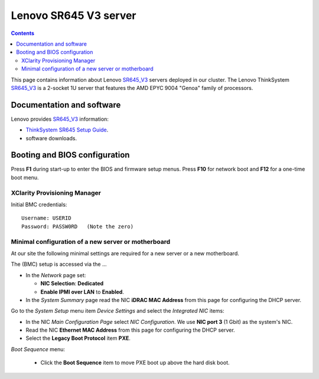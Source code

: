 .. _Lenovo_SR645_V3:

========================
Lenovo SR645 V3 server
========================

.. Contents::

This page contains information about Lenovo SR645_V3_ servers deployed in our cluster.
The Lenovo ThinkSystem SR645_V3_ is a 2-socket 1U server that features the AMD EPYC 9004 "Genoa" family of processors. 

.. _SR645_V3: https://lenovopress.lenovo.com/lp1607-thinksystem-sr645-v3-server

Documentation and software
==========================

Lenovo provides SR645_V3_ information:

* `ThinkSystem SR645 Setup Guide <https://pubs.lenovo.com/sr645/sr645_setup_guide.pdf>`_.
* software downloads.

Booting and BIOS configuration
==============================

Press **F1** during start-up to enter the BIOS and firmware setup menus.
Press **F10** for network boot and **F12** for a one-time boot menu.

XClarity Provisioning Manager
--------------------------------

Initial BMC credentials::

  Username: USERID
  Password: PASSW0RD   (Note the zero)


Minimal configuration of a new server or motherboard
----------------------------------------------------

At our site the following minimal settings are required for a new server or a new motherboard.  

The (BMC) setup is accessed via the ...

* In the *Network* page set:

  * **NIC Selection**: **Dedicated**
  * **Enable IPMI over LAN** to **Enabled**.

* In the *System Summary* page read the NIC **iDRAC MAC Address** from this page for configuring the DHCP server.

Go to the *System Setup* menu item *Device Settings* and select the *Integrated NIC* items:

* In the NIC *Main Configuration Page* select *NIC Configuration*.  We use **NIC port 3** (1 Gbit) as the system's NIC.

* Read the NIC **Ethernet MAC Address** from this page for configuring the DHCP server.

* Select the **Legacy Boot Protocol** item **PXE**.

*Boot Sequence* menu:

  * Click the **Boot Sequence** item to move PXE boot up above the hard disk boot.


